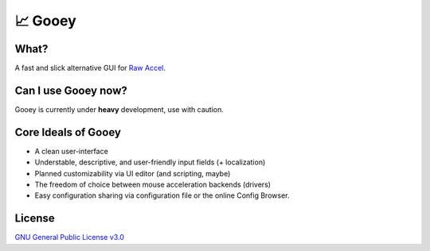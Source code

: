 📈 Gooey
========

What?
-----

A fast and slick alternative GUI for `Raw Accel <https://github.com/a1xd/rawaccel>`_.

Can I use Gooey now?
--------------------

Gooey is currently under **heavy** development, use with caution.

Core Ideals of Gooey
--------------------

- A clean user-interface
- Understable, descriptive, and user-friendly input fields (+ localization)
- Planned customizability via UI editor (and scripting, maybe)
- The freedom of choice between mouse acceleration backends (drivers)
- Easy configuration sharing via configuration file or the online Config Browser.

License
-------

`GNU General Public License v3.0 <./LICENSE>`_
